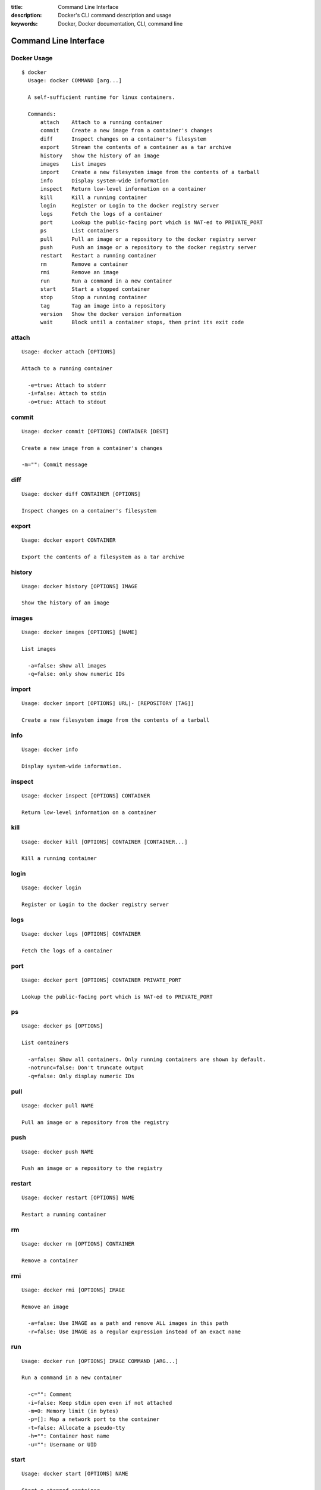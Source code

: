 :title: Command Line Interface
:description: Docker's CLI command description and usage
:keywords: Docker, Docker documentation, CLI, command line

.. _cli:

Command Line Interface
======================

Docker Usage
~~~~~~~~~~~~

::

  $ docker
    Usage: docker COMMAND [arg...]

    A self-sufficient runtime for linux containers.

    Commands:
        attach    Attach to a running container
        commit    Create a new image from a container's changes
        diff      Inspect changes on a container's filesystem
        export    Stream the contents of a container as a tar archive
        history   Show the history of an image
        images    List images
        import    Create a new filesystem image from the contents of a tarball
        info      Display system-wide information
        inspect   Return low-level information on a container
        kill      Kill a running container
        login     Register or Login to the docker registry server
        logs      Fetch the logs of a container
        port      Lookup the public-facing port which is NAT-ed to PRIVATE_PORT
        ps        List containers
        pull      Pull an image or a repository to the docker registry server
        push      Push an image or a repository to the docker registry server
        restart   Restart a running container
        rm        Remove a container
        rmi       Remove an image
        run       Run a command in a new container
        start     Start a stopped container
        stop      Stop a running container
        tag       Tag an image into a repository
        version   Show the docker version information
        wait      Block until a container stops, then print its exit code


attach
~~~~~~

::

  Usage: docker attach [OPTIONS]

  Attach to a running container

    -e=true: Attach to stderr
    -i=false: Attach to stdin
    -o=true: Attach to stdout


commit
~~~~~~

::

  Usage: docker commit [OPTIONS] CONTAINER [DEST]

  Create a new image from a container's changes

  -m="": Commit message


diff
~~~~

::

  Usage: docker diff CONTAINER [OPTIONS]

  Inspect changes on a container's filesystem


export
~~~~~~

::

    Usage: docker export CONTAINER

    Export the contents of a filesystem as a tar archive


history
~~~~~~~

::

    Usage: docker history [OPTIONS] IMAGE

    Show the history of an image


images
~~~~~~

::

  Usage: docker images [OPTIONS] [NAME]

  List images

    -a=false: show all images
    -q=false: only show numeric IDs


import
~~~~~~

::

    Usage: docker import [OPTIONS] URL|- [REPOSITORY [TAG]]

    Create a new filesystem image from the contents of a tarball


info
~~~~

::

  Usage: docker info

  Display system-wide information.


inspect
~~~~~~~

::

  Usage: docker inspect [OPTIONS] CONTAINER

  Return low-level information on a container


kill
~~~~

::

  Usage: docker kill [OPTIONS] CONTAINER [CONTAINER...]

  Kill a running container


login
~~~~~

::

  Usage: docker login

  Register or Login to the docker registry server


logs
~~~~

::

  Usage: docker logs [OPTIONS] CONTAINER

  Fetch the logs of a container


port
~~~~

::

    Usage: docker port [OPTIONS] CONTAINER PRIVATE_PORT

    Lookup the public-facing port which is NAT-ed to PRIVATE_PORT


ps
~~

::

    Usage: docker ps [OPTIONS]

    List containers

      -a=false: Show all containers. Only running containers are shown by default.
      -notrunc=false: Don't truncate output
      -q=false: Only display numeric IDs


pull
~~~~

::

    Usage: docker pull NAME

    Pull an image or a repository from the registry

push
~~~~

::

    Usage: docker push NAME

    Push an image or a repository to the registry


restart
~~~~~~~

::

  Usage: docker restart [OPTIONS] NAME

  Restart a running container


rm
~~

::

  Usage: docker rm [OPTIONS] CONTAINER

  Remove a container


rmi
~~~

::

  Usage: docker rmi [OPTIONS] IMAGE

  Remove an image

    -a=false: Use IMAGE as a path and remove ALL images in this path
    -r=false: Use IMAGE as a regular expression instead of an exact name


run
~~~

::

  Usage: docker run [OPTIONS] IMAGE COMMAND [ARG...]

  Run a command in a new container

    -c="": Comment
    -i=false: Keep stdin open even if not attached
    -m=0: Memory limit (in bytes)
    -p=[]: Map a network port to the container
    -t=false: Allocate a pseudo-tty
    -h="": Container host name
    -u="": Username or UID


start
~~~~~

::

  Usage: docker start [OPTIONS] NAME

  Start a stopped container


stop
~~~~

::

  Usage: docker stop [OPTIONS] NAME

  Stop a running container


tag
~~~

::

    Usage: docker tag [OPTIONS] IMAGE REPOSITORY [TAG]

    Tag an image into a repository

      -f=false: Force


version
~~~~~~~

::

  Usage: docker version

  Show the docker version information


wait
~~~~

::

  Usage: docker wait [OPTIONS] NAME

  Block until a container stops, then print its exit code.

